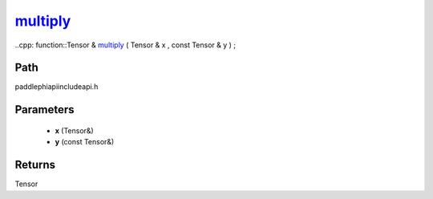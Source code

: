 .. _en_api_paddle_experimental_multiply_:

multiply_
-------------------------------

..cpp: function::Tensor & multiply_ ( Tensor & x , const Tensor & y ) ;


Path
:::::::::::::::::::::
paddle\phi\api\include\api.h

Parameters
:::::::::::::::::::::
	- **x** (Tensor&)
	- **y** (const Tensor&)

Returns
:::::::::::::::::::::
Tensor
